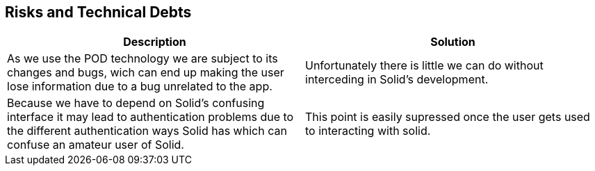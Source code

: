 [[section-technical-risks]]
== Risks and Technical Debts

[options="header"]
|===
|Description|Solution
|As we use the POD technology we are subject to its changes and bugs, wich can end up making the user lose information due to a bug unrelated to the app.|Unfortunately there is little we can do without interceding in Solid's development.

|Because we have to depend on Solid's confusing interface it may lead to authentication problems due to the different authentication ways Solid has which can confuse an amateur user of Solid.|This point is easily supressed once the user gets used to interacting with solid.
|===


